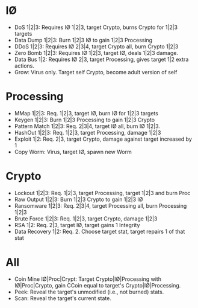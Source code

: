 * I\O
- DoS 1|2|3: Requires I\O 1|2|3, target Crypto, burns Crypto for 1|2|3
  targets
- Data Dump 1|2|3: Burn 1|2|3 I\O to gain 1|2|3 Processing
- DDoS 1|2|3: Requires I\O 2|3|4, target Crypto all, burn Crypto 1|2|3
- Zero Bomb 1|2|3: Requires I\O 1|2|3, target I\O, deals 1|2|3 damage.
- Data Bus 1|2: Requires I\O 2|3, target Processing, gives target 1|2 extra actions.
- Grow: Virus only. Target self Crypto, become adult version of self
* Processing
- MMap 1|2|3: Req. 1|2|3, target I\O, burn I\O for 1|2|3 targets
- Keygen 1|2|3: Burn 1|2|3 Processing to gain 1|2|3 Crypto
- Pattern Match 1|2|3: Req. 2|3|4, target I\O all, burn I\O 1|2|3.
- HashOut 1|2|3: Req. 1|2|3, target Processing, damage 1|2|3
- Exploit 1|2: Req. 2|3, target Crypto, damage against target increased by 1
- Copy Worm: Virus, target I\O, spawn new Worm
* Crypto
- Lockout 1|2|3: Req. 1|2|3, target Processing, target 1|2|3 and burn Proc
- Raw Output 1|2|3: Burn 1|2|3 Crypto to gain 1|2|3 I\O
- Ransomware 1|2|3: Req. 2|3|4, target Processing all, burn Processing 1|2|3
- Brute Force 1|2|3: Req. 1|2|3, target Crypto, damage 1|2|3
- RSA 1|2: Req. 2|3, target I\O, target gains 1 Integrity
- Data Recovery 1|2: Req. 2. Choose target stat, target repairs 1 of that
  stat
* All
- Coin Mine I\O|Proc|Crypt: Target Crypto|I\O|Processing with I\O|Proc|Crypto, gain CCoin equal to
  target's Crypto|I\O|Processing.
- Peek: Reveal the target's unmodified (i.e., not burned) stats.
- Scan: Reveal the target's current state.
